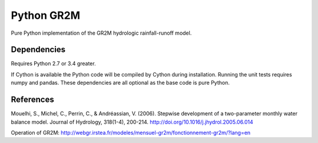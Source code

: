 Python GR2M
===============

Pure Python implementation of the GR2M hydrologic rainfall-runoff model.

Dependencies
------------

Requires Python 2.7 or 3.4 greater.

If Cython is available the Python code will be compiled by Cython during
installation. Running the unit tests requires numpy and pandas. These
dependencies are all optional as the base code is pure Python.

References
----------

Mouelhi, S., Michel, C., Perrin, C., & Andréassian, V. (2006). Stepwise development of a two-parameter monthly water balance model. Journal of Hydrology, 318(1-4), 200-214. http://doi.org/10.1016/j.jhydrol.2005.06.014


Operation of GR2M: http://webgr.irstea.fr/modeles/mensuel-gr2m/fonctionnement-gr2m/?lang=en
